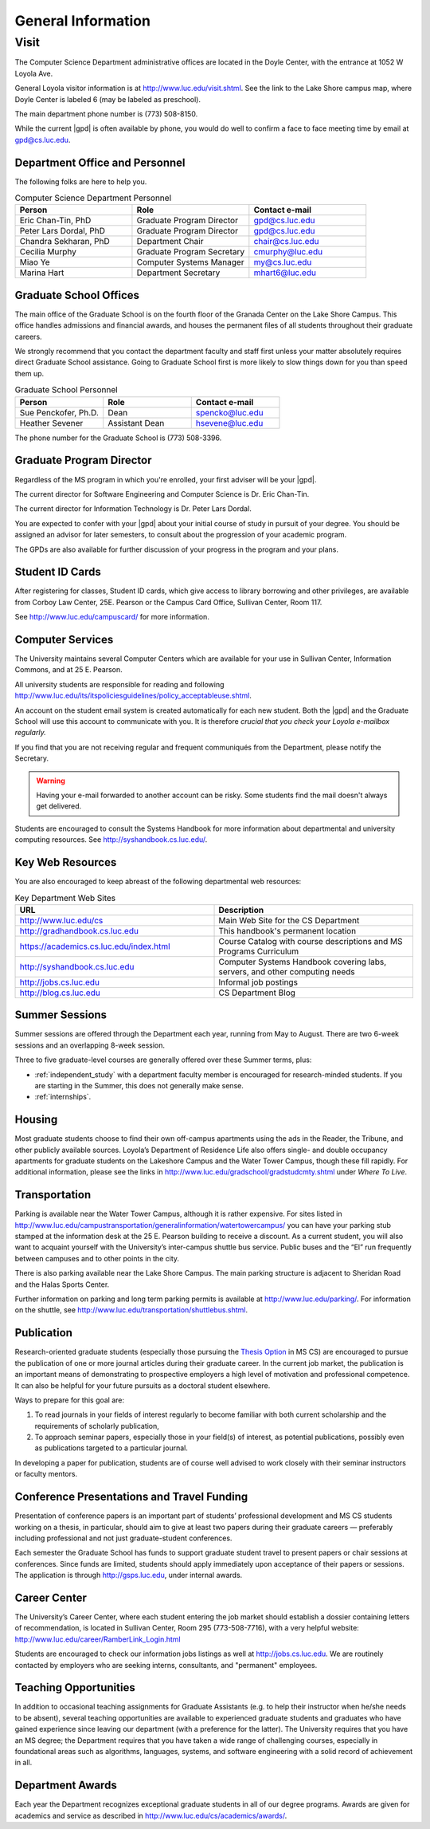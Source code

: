 .. index::
    visit
    location of department
    personnel
    graduate school offices
    ID cards
    computer services
    notification services
    systems handbook
    job postings
    blog for department
    web site
    summer sessions
    awards
    teaching opportunities
    transportation
    parking
    housing
    apartments
    publication
    conference presentations
    travel funding
    Career Center
    jobs

###################
General Information
###################

*****
Visit
*****

The Computer Science Department administrative offices are located in the Doyle Center, with the entrance at 1052 W Loyola Ave.

General Loyola visitor information is at http://www.luc.edu/visit.shtml. See the link to the Lake Shore campus map, where Doyle Center is labeled 6 (may be labeled as preschool).

The main department phone number is (773) 508-8150.

While the current |gpd| is often available by phone, you would do well to confirm a face to face meeting time by email at gpd@cs.luc.edu.

Department Office and Personnel
===============================

The following folks are here to help you.

.. csv-table:: Computer Science Department Personnel
    :header: "Person", "Role", "Contact e-mail"
    :widths: 15, 15, 15

    "Eric Chan-Tin, PhD", "Graduate Program Director", "gpd@cs.luc.edu"
    "Peter Lars Dordal, PhD", "Graduate Program Director", "gpd@cs.luc.edu"
    "Chandra Sekharan, PhD", "Department Chair", "chair@cs.luc.edu"
    "Cecilia Murphy", "Graduate Program Secretary", "cmurphy@luc.edu"
    "Miao Ye", "Computer Systems Manager", "my@cs.luc.edu"
    "Marina Hart", "Department Secretary", "mhart6@luc.edu"

Graduate School Offices
=======================

The main office of the Graduate School is on the fourth floor of the Granada Center on the Lake Shore Campus. This office handles admissions and financial awards, and houses the permanent files of all students throughout their graduate careers.

We strongly recommend that you contact the department faculty and staff first unless your matter absolutely requires direct Graduate School assistance. Going to Graduate School first is more likely to slow things down for you than speed them up.

.. csv-table:: Graduate School Personnel
    :header: "Person", "Role", "Contact e-mail"
    :widths: 15, 15, 15

    "Sue Penckofer, Ph.D.", "Dean", "spencko@luc.edu"
    "Heather Sevener", "Assistant Dean", "hsevene@luc.edu"

The phone number for the Graduate School is (773) 508-3396.

Graduate Program Director
=========================

Regardless of the MS program in which you're enrolled, your first adviser will be your |gpd|.

The current director for Software Engineering and Computer Science is Dr. Eric Chan-Tin.

The current director for Information Technology is Dr. Peter Lars Dordal.

You are expected to confer with your |gpd| about your initial course of study in pursuit of your degree. You should be assigned an advisor for later semesters, to consult about the progression of your academic program.

The GPDs are also available for further discussion of your progress in the program and your plans.

Student ID Cards
================

After registering for classes, Student ID cards, which give access to library borrowing and other privileges, are available from Corboy Law Center, 25E. Pearson or the Campus Card Office, Sullivan Center, Room 117.

See http://www.luc.edu/campuscard/ for more information.

Computer Services
=================

The University maintains several Computer Centers which are available for your use in Sullivan Center, Information Commons, and at 25 E. Pearson.

All university students are responsible for reading and following http://www.luc.edu/its/itspoliciesguidelines/policy_acceptableuse.shtml.

An account on the student email system is created automatically for each new student. Both the |gpd| and the Graduate School will use this account to communicate with you. It is therefore *crucial that you check your Loyola e-mailbox regularly.*

If you find that you are not receiving regular and frequent communiqués from the Department, please notify the Secretary.

.. warning::

    Having your e-mail forwarded to another account can be risky. Some students find the mail doesn't always get delivered.

Students are encouraged to consult the Systems Handbook for more information about departmental and university computing resources. See http://syshandbook.cs.luc.edu/.

Key Web Resources
=================

You are also encouraged to keep abreast of the following departmental web resources:

.. csv-table:: Key Department Web Sites
   :header: "URL", "Description"
   :widths: 15, 15

   "http://www.luc.edu/cs", "Main Web Site for the CS Department"
   "http://gradhandbook.cs.luc.edu", "This handbook's permanent location"
   "https://academics.cs.luc.edu/index.html", "Course Catalog with course descriptions and MS Programs Curriculum"
   "http://syshandbook.cs.luc.edu", "Computer Systems Handbook covering labs, servers, and other computing needs"
   "http://jobs.cs.luc.edu", "Informal job postings"
   "http://blog.cs.luc.edu", "CS Department Blog"

Summer Sessions
===============

Summer sessions are offered through the Department each year, running from May to August. There are two 6-week sessions and an overlapping 8-week session.

Three to five graduate-level courses are generally offered over these Summer terms, plus:

* :ref:`independent_study` with a department faculty member is encouraged for research-minded students. If you are starting in the Summer, this does not generally make sense.

* :ref:`internships`.

Housing
=======

Most graduate students choose to find their own off-campus apartments using the ads in the Reader, the Tribune, and other publicly available sources. Loyola’s Department of Residence Life also offers single- and double occupancy apartments for graduate students on the Lakeshore Campus and the Water Tower Campus, though these fill rapidly. For additional information, please see the links in http://www.luc.edu/gradschool/gradstudcmty.shtml under *Where To Live*.

Transportation
==============

Parking is available near the Water Tower Campus, although it is rather expensive. For sites listed in http://www.luc.edu/campustransportation/generalinformation/watertowercampus/ you can have your parking stub stamped at the information desk at the 25 E. Pearson building to receive a discount. As a current student, you will also want to acquaint yourself with the University’s inter-campus shuttle bus service. Public buses and the “El” run frequently between campuses and to other points in the city.

There is also parking available near the Lake Shore Campus. The main parking structure is adjacent to Sheridan Road and the Halas Sports Center.

Further information on parking and long term parking permits is available at http://www.luc.edu/parking/. For information on the shuttle, see http://www.luc.edu/transportation/shuttlebus.shtml.

Publication
===========

Research-oriented graduate students (especially those pursuing the `Thesis Option <https://academics.cs.luc.edu/graduate/mscs.html#thesis-option>`_ in MS CS) are encouraged to pursue the publication of one or more journal articles during their graduate career. In the current job market, the publication is an important means of demonstrating to prospective employers a high level of motivation and professional competence. It can also be helpful for your future pursuits as a doctoral student elsewhere.

Ways to prepare for this goal are:

1. To read journals in your fields of interest regularly to become familiar with both current scholarship and the requirements of scholarly publication,
2. To approach seminar papers, especially those in your field(s) of interest, as potential publications, possibly even as publications targeted to a particular journal.

In developing a paper for publication, students are of course well advised to work closely with their seminar instructors or faculty mentors.

Conference Presentations and Travel Funding
===========================================

Presentation of conference papers is an important part of students’ professional development and MS CS students working on a thesis, in particular, should aim to give at least two papers during their graduate careers — preferably including professional and not just graduate-student conferences.

Each semester the Graduate School has funds to support graduate student travel to present papers or chair sessions at conferences. Since funds are limited, students should apply immediately upon acceptance of their papers or sessions. The application is through http://gsps.luc.edu, under internal awards.

Career Center
=============

The University’s Career Center, where each student entering the job market should establish a dossier containing letters of recommendation, is located in Sullivan Center, Room 295 (773-508-7716), with a very helpful website: http://www.luc.edu/career/RamberLink_Login.html

Students are encouraged to check our information jobs listings as well at http://jobs.cs.luc.edu. We are routinely contacted by employers who are seeking interns, consultants, and "permanent" employees.

Teaching Opportunities
======================

In addition to occasional teaching assignments for Graduate Assistants (e.g. to help their instructor when he/she needs to be absent), several teaching opportunities are available to experienced graduate students and graduates who have gained experience since leaving our department (with a preference for the latter). The University requires that you have an MS degree; the Department requires that you have taken a wide range of challenging courses, especially in foundational areas such as algorithms, languages, systems, and software engineering with a solid record of achievement in all.

Department Awards
=================

Each year the Department recognizes exceptional graduate students in all of our degree programs. Awards are given for academics and service as described in http://www.luc.edu/cs/academics/awards/.
